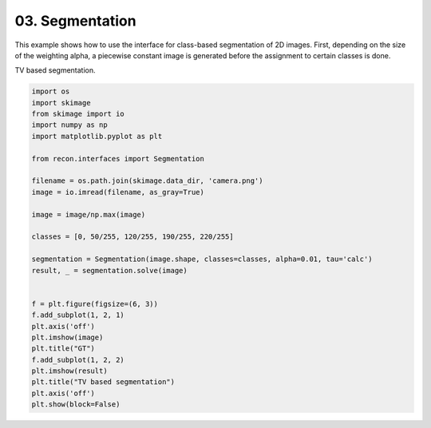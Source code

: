 .. only:: html

    .. note::
        :class: sphx-glr-download-link-note

        Click :ref:`here <sphx_glr_download_tutorials_2d_tv_segmentation.py>`     to download the full example code
    .. rst-class:: sphx-glr-example-title

    .. _sphx_glr_tutorials_2d_tv_segmentation.py:


03. Segmentation
================
This example shows how to use the interface for class-based segmentation
of 2D images. First, depending on the size of the weighting alpha,
a piecewise constant image is generated before the assignment to certain classes is done.

TV based segmentation.


.. code-block:: default


    import os
    import skimage
    from skimage import io
    import numpy as np
    import matplotlib.pyplot as plt

    from recon.interfaces import Segmentation

    filename = os.path.join(skimage.data_dir, 'camera.png')
    image = io.imread(filename, as_gray=True)

    image = image/np.max(image)

    classes = [0, 50/255, 120/255, 190/255, 220/255]

    segmentation = Segmentation(image.shape, classes=classes, alpha=0.01, tau='calc')
    result, _ = segmentation.solve(image)


    f = plt.figure(figsize=(6, 3))
    f.add_subplot(1, 2, 1)
    plt.axis('off')
    plt.imshow(image)
    plt.title("GT")
    f.add_subplot(1, 2, 2)
    plt.imshow(result)
    plt.title("TV based segmentation")
    plt.axis('off')
    plt.show(block=False)


.. image:: /tutorials/images/sphx_glr_2d_tv_segmentation_001.png
    :alt: GT, TV based segmentation
    :class: sphx-glr-single-img


.. rst-class:: sphx-glr-script-out

 Out:

 .. code-block:: none

     Early stopping.





.. rst-class:: sphx-glr-timing

   **Total running time of the script:** ( 2 minutes  42.279 seconds)


.. _sphx_glr_download_tutorials_2d_tv_segmentation.py:


.. only :: html

 .. container:: sphx-glr-footer
    :class: sphx-glr-footer-example



  .. container:: sphx-glr-download sphx-glr-download-python

     :download:`Download Python source code: 2d_tv_segmentation.py <2d_tv_segmentation.py>`



  .. container:: sphx-glr-download sphx-glr-download-jupyter

     :download:`Download Jupyter notebook: 2d_tv_segmentation.ipynb <2d_tv_segmentation.ipynb>`


.. only:: html

 .. rst-class:: sphx-glr-signature

    `Gallery generated by Sphinx-Gallery <https://sphinx-gallery.github.io>`_
